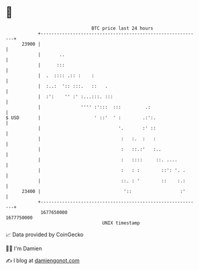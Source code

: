 * 👋

#+begin_example
                                   BTC price last 24 hours                    
               +------------------------------------------------------------+ 
         23900 |                                                            | 
               |       ..                                                   | 
               |      :::                                                   | 
               |  .  :::: .:: :    :                                        | 
               |  :..:  ':: :::.   ::   .                                   | 
               |  :':    '' :' :...:::. :::                                 | 
               |               '''' :':::  :::         .:                   | 
   $ USD       |                    ' ::'  ' :        .:':.                 | 
               |                             '.       :' ::                 | 
               |                              :   :.  :   :                 | 
               |                              :   ::.:'   :..               | 
               |                              :   ::::     ::. ....         | 
               |                              :   : :        ::': '. .      | 
               |                              ::. : '        ::    :.:      | 
         23400 |                               '::                  :'      | 
               +------------------------------------------------------------+ 
                1677650000                                        1677750000  
                                       UNIX timestamp                         
#+end_example
📈 Data provided by CoinGecko

🧑‍💻 I'm Damien

✍️ I blog at [[https://www.damiengonot.com][damiengonot.com]]
